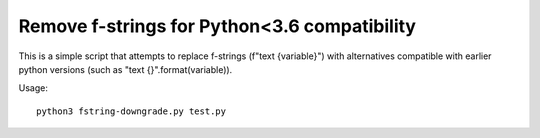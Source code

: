 ==============================================
Remove f-strings for Python<3.6 compatibility
==============================================

This is a simple script that attempts to replace 
f-strings (f"text {variable}") with alternatives
compatible with earlier python versions 
(such as "text {}".format(variable)).

Usage::

	python3 fstring-downgrade.py test.py
